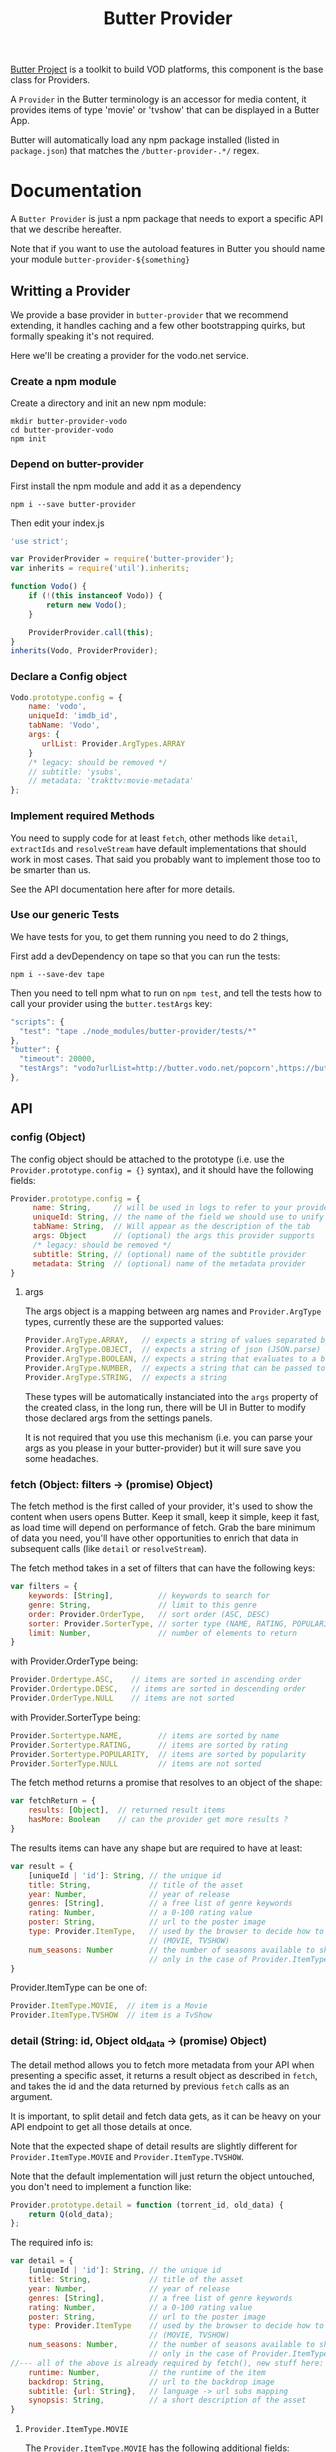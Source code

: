 #+TITLE: Butter Provider

[[https://butterproject.org][Butter Project]] is a toolkit to build VOD platforms, this component is the
base class for Providers.

A =Provider= in the Butter terminology is an accessor for media content, it
provides items of type 'movie' or 'tvshow' that can be displayed in a Butter
App.

Butter will automatically load any npm package installed (listed in
=package.json=) that matches the =/butter-provider-.*/= regex.

* Documentation
A =Butter Provider= is just a npm package that needs to export a specific
API that we describe hereafter.

Note that if you want to use the autoload features in Butter you should name
your module =butter-provider-${something}=

** Writting a Provider
We provide a base provider in =butter-provider= that we recommend extending,
it handles caching and a few other bootstrapping quirks, but formally
speaking it's not required.

Here we'll be creating a provider for the vodo.net service.

*** Create a npm module
Create a directory and init an new npm module:

#+BEGIN_SRC shell
mkdir butter-provider-vodo
cd butter-provider-vodo
npm init
#+END_SRC

*** Depend on butter-provider
First install the npm module and add it as a dependency

#+BEGIN_SRC shell
npm i --save butter-provider
#+END_SRC

Then edit your index.js

#+BEGIN_SRC javascript
'use strict';

var ProviderProvider = require('butter-provider');
var inherits = require('util').inherits;

function Vodo() {
    if (!(this instanceof Vodo)) {
        return new Vodo();
    }

    ProviderProvider.call(this);
}
inherits(Vodo, ProviderProvider);
#+END_SRC

*** Declare a Config object

#+BEGIN_SRC javascript
Vodo.prototype.config = {
    name: 'vodo',
    uniqueId: 'imdb_id',
    tabName: 'Vodo',
    args: {
       urlList: Provider.ArgTypes.ARRAY
    }
    /* legacy: should be removed */
    // subtitle: 'ysubs',
    // metadata: 'trakttv:movie-metadata'
};
#+END_SRC

*** Implement required Methods
You need to supply code for at least =fetch=, other methods like =detail=,
=extractIds= and =resolveStream= have default implementations that should
work in most cases. That said you probably want to implement those too to be
smarter than us.

See the API documentation here after for more details.

*** Use our generic Tests
We have tests for you, to get them running you need to do 2 things,

First add a devDependency on tape so that you can run the tests:
#+BEGIN_SRC shell
npm i --save-dev tape
#+END_SRC

Then you need to tell npm what to run on =npm test=, and tell the tests how
to call your provider using the =butter.testArgs= key:
#+BEGIN_SRC javascript
  "scripts": {
    "test": "tape ./node_modules/butter-provider/tests/*"
  },
  "butter": {
    "timeout": 20000,
    "testArgs": "vodo?urlList=http://butter.vodo.net/popcorn',https://butter.vodo.net/popcorn',http://localhost:8080/popcorn"
  },
#+END_SRC

** API
*** config (Object)

The config  object should be attached to the prototype (i.e. use
the =Provider.prototype.config = {}= syntax), and it should have the
following fields:

#+BEGIN_SRC javascript
Provider.prototype.config = {
     name: String,     // will be used in logs to refer to your provider
     uniqueId: String, // the name of the field we should use to unify assets
     tabName: String,  // Will appear as the description of the tab
     args: Object      // (optional) the args this provider supports
     /* legacy: should be removed */
     subtitle: String, // (optional) name of the subtitle provider
     metadata: String  // (optional) name of the metadata provider
}
#+END_SRC

**** args
The args object is a mapping between arg names and =Provider.ArgType= types,
currently these are the supported values:

#+BEGIN_SRC javascript
    Provider.ArgType.ARRAY,   // expects a string of values separated by ','
    Provider.ArgType.OBJECT,  // expects a string of json (JSON.parse)
    Provider.ArgType.BOOLEAN, // expects a string that evaluates to a boolean
    Provider.ArgType.NUMBER,  // expects a string that can be passed to Number()
    Provider.ArgType.STRING,  // expects a string
#+END_SRC

These types will be automatically instanciated into the =args= property of
the created class, in the long run, there will be UI in Butter to modify
those declared args from the settings panels.

It is not required that you use this mechanism (i.e. you can parse your args
as you please in your butter-provider) but it will sure save you some
headaches.

*** fetch (Object: filters -> (promise) Object)
The fetch method is the first called of your provider, it's used to show the
content when users opens Butter. Keep it small, keep it simple, keep it
fast, as load time will depend on performance of fetch. Grab the bare
minimum of data you need, you'll have other opportunities to enrich that
data in subsequent calls (like =detail= or =resolveStream=).

The fetch method takes in a set of filters that can have the following keys:
#+BEGIN_SRC javascript
var filters = {
    keywords: [String],          // keywords to search for
    genre: String,               // limit to this genre
    order: Provider.OrderType,   // sort order (ASC, DESC)
    sorter: Provider.SorterType, // sorter type (NAME, RATING, POPULARITY)
    limit: Number,               // number of elements to return
}
#+END_SRC

with Provider.OrderType being:
#+BEGIN_SRC javascript
    Provider.Ordertype.ASC,    // items are sorted in ascending order
    Provider.Ordertype.DESC,   // items are sorted in descending order
    Provider.OrderType.NULL    // items are not sorted
#+END_SRC

with Provider.SorterType being:
#+BEGIN_SRC javascript
    Provider.Sortertype.NAME,        // items are sorted by name
    Provider.Sortertype.RATING,      // items are sorted by rating
    Provider.Sortertype.POPULARITY,  // items are sorted by popularity
    Provider.SorterType.NULL         // items are not sorted
#+END_SRC

The fetch method returns a promise that resolves to an object of the shape:
#+BEGIN_SRC javascript
var fetchReturn = {
    results: [Object],  // returned result items
    hasMore: Boolean    // can the provider get more results ?
}
#+END_SRC

The results items can have any shape but are required to have at least:
#+BEGIN_SRC javascript
var result = {
    [uniqueId | 'id']: String, // the unique id
    title: String,             // title of the asset
    year: Number,              // year of release
    genres: [String],          // a free list of genre keywords
    rating: Number,            // a 0-100 rating value
    poster: String,            // url to the poster image
    type: Provider.ItemType,   // used by the browser to decide how to show the item
                               // (MOVIE, TVSHOW)
    num_seasons: Number        // the number of seasons available to show
                               // only in the case of Provider.ItemType.TVSHOW
}
#+END_SRC

Provider.ItemType can be one of:
#+BEGIN_SRC javascript
    Provider.ItemType.MOVIE,  // item is a Movie
    Provider.ItemType.TVSHOW  // item is a TvShow
#+END_SRC

*** detail (String: id, Object old_data -> (promise) Object)
The detail method allows you to fetch more metadata from your API when
presenting a specific asset, it returns a result object as described in
=fetch=, and takes the id and the data returned by previous =fetch= calls as
an argument.

It is important, to split detail and fetch data gets, as it can be heavy on
your API endpoint to get all those details at once.

Note that the expected shape of detail results are slightly different for
=Provider.ItemType.MOVIE= and =Provider.ItemType.TVSHOW=.

Note that the default implementation will just return the object untouched,
you don't need to implement a function like:
#+BEGIN_SRC javascript
Provider.prototype.detail = function (torrent_id, old_data) {
    return Q(old_data);
};
#+END_SRC

The required info is:
#+BEGIN_SRC javascript
var detail = {
    [uniqueId | 'id']: String, // the unique id
    title: String,             // title of the asset
    year: Number,              // year of release
    genres: [String],          // a free list of genre keywords
    rating: Number,            // a 0-100 rating value
    poster: String,            // url to the poster image
    type: Provider.ItemType    // used by the browser to decide how to show the item
                               // (MOVIE, TVSHOW)
    num_seasons: Number,       // the number of seasons available to show
                               // only in the case of Provider.ItemType.TVSHOW
//--- all of the above is already required by fetch(), new stuff here: ---
    runtime: Number,           // the runtime of the item
    backdrop: String,          // url to the backdrop image
    subtitle: {url: String},   // language -> url subs mapping
    synopsis: String,          // a short description of the asset
}
#+END_SRC

**** =Provider.ItemType.MOVIE=
The =Provider.ItemType.MOVIE= has the following additional fields:
#+BEGIN_SRC javascript
var detail = {
//--- including all the fields of the generic detail object
    torrents: {Object},       // torrents object
    trailer: String           // url of the trailer, formated for butter-streamers
}
#+END_SRC

**** torrents Object
The end goal of these methods is to return =torrents= objects that have the
following shape:

Note that the 'torrent' name is a bit confusing and really a legacy name, it
should be called 'ressources'.

#+BEGIN_SRC javascript
var torrents = {
    [Provider.QualityType]: {     // the quality of the episode
        url: String,              // the resource's url, formated for butter-streamers
        size: Number,             // (optional) the resource's descriptor size (magnet/torrent/hls playlist)
        filesize: String          // (optional) the resource's main video filesize
        peers: Number,            // (optional) number of seeds
        seeds: Number,            // (optional) number of peers
    }
}
#+END_SRC

With Provider.QualityType being:
#+BEGIN_SRC javascript
    Provider.QualityType.DEFAULT   // The default object to stream
    Provider.QualityType.LOW       // 480p quality
    Provider.QualityType.MEDIUM    // 720p quality
    Provider.QualityType.HIGH      // 1080p quality
#+END_SRC

**** =Provder.ItemType.TVSHOW=
The =Provider.ItemType.TVSHOW= also has a few additional fields to include:
#+BEGIN_SRC javascript
var detail = {
//--- including all the fields of the generic detail object
    status: String,              // the status of the item
    episodes: [Object],          // the episodes to display
}
#+END_SRC

The =episodes= array will have the following shape:
#+BEGIN_SRC javascript
{
    torrents: {Object}            // a torrents Object
    watched: Boolean              // indication if an episode has been watched
    first_aired: Number,          // epoch time when the episode was first aired
    overview: String,             // small description of the episode
    episode: Number,              // episode number of the season
    season: String,               // season number of the episode
    tvdb_id: Number               // the tvdb id of the episode
}
#+END_SRC

*** extractIds ([Object]: items -> [String])
This method is used to keep a cache of the content in a  app. The
generic implementation is:

#+BEGIN_SRC javascript
Provider.prototype.extractIds = function (items) {
    return _.pluck(items.results, this.config.uniqueId);
};
#+END_SRC

*** (optional) resolveStream (src, config, data -> (promise) String)
This method is used to let the provider decide what the end url should be
acording to some config passed by the apps. It's main purpose is to allow
the selection of different languages, but in the future it may allow for
deeper customizations (as for instance choosing a streaming technology).

The default handler will just return =src= that is the legacy value
providers are required to return in =fetch= and =details= for torrent data.

Currently =config= will have this shape:
#+BEGIN_SRC javascript
{
   audio: String,
}
#+END_SRC

=data= will be whatever data was returned from the latest =fetch= or
=details= for the current media, it is given raw so that you can control
where to 'hide' the urls you will want to switch on languages switches.

*** (optional) random (void -> (promise) Object)
Returns a random =result item= as described in =fetch=.

*** (optional) update (void -> (promise) [Object])
Allows  to notify the Provider it can update it's internal cache
(not used).
